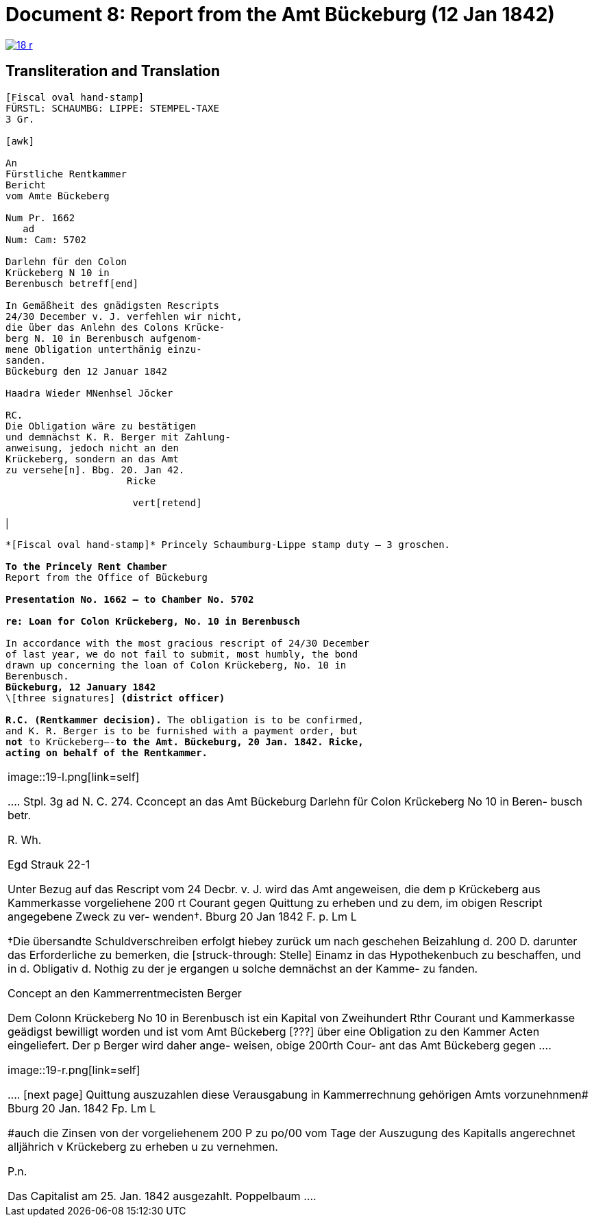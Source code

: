 = Document 8: Report from the Amt Bückeburg (12 Jan 1842)
:page-role: wide

image::18-r.png[link=self]

== Transliteration and Translation

....
[Fiscal oval hand-stamp]
FÜRSTL: SCHAUMBG: LIPPE: STEMPEL-TAXE
3 Gr.

[awk]

An
Fürstliche Rentkammer
Bericht
vom Amte Bückeberg

Num Pr. 1662
   ad           
Num: Cam: 5702  

Darlehn für den Colon
Krückeberg N 10 in 
Berenbusch betreff[end]
                
In Gemäßheit des gnädigsten Rescripts
24/30 December v. J. verfehlen wir nicht,
die über das Anlehn des Colons Krücke-
berg N. 10 in Berenbusch aufgenom-
mene Obligation unterthänig einzu-
sanden.
Bückeburg den 12 Januar 1842

Haadra Wieder MNenhsel Jöcker 

RC.
Die Obligation wäre zu bestätigen
und demnächst K. R. Berger mit Zahlung-
anweisung, jedoch nicht an den 
Krückeberg, sondern an das Amt
zu versehe[n]. Bbg. 20. Jan 42.
                     Ricke

                      vert[retend]
....

|
[verse]
____
\*[Fiscal oval hand-stamp]* Princely Schaumburg-Lippe stamp duty — 3 groschen.

*To the Princely Rent Chamber*
Report from the Office of Bückeburg

*Presentation No. 1662 — to Chamber No. 5702*

*re: Loan for Colon Krückeberg, No. 10 in Berenbusch*

In accordance with the most gracious rescript of 24/30 December
of last year, we do not fail to submit, most humbly, the bond
drawn up concerning the loan of Colon Krückeberg, No. 10 in
Berenbusch.
*Bückeburg, 12 January 1842*
\[three signatures] *(district officer)*

*R.C. (Rentkammer decision).* The obligation is to be confirmed,
and K. R. Berger is to be furnished with a payment order, but
*not* to Krückeberg—-*to the Amt. Bückeburg, 20 Jan. 1842. Ricke,
acting on behalf of the Rentkammer.*
____
|====

image::19-l.png[link=self]

....
Stpl. 3g               ad N. C. 274.
Cconcept
an das Amt Bückeburg      Darlehn für Colon
                          Krückeberg No 10 in Beren-
                          busch betr.

R.        
Wh.       
          
Egd Strauk
 22-1     


Unter Bezug auf das Rescript    
vom 24 Decbr. v. J. wird das 
Amt angeweisen, die dem p  
Krückeberg aus Kammerkasse
vorgeliehene 200 rt Courant
gegen Quittung zu erheben 
und zu dem, im obigen Rescript
angegebene Zweck zu ver-
wenden†.
Bburg 20 Jan 1842
F. p.
Lm                  L

†Die übersandte Schuldverschreiben
erfolgt hiebey zurück um nach geschehen
Beizahlung d. 200 D. darunter das
Erforderliche zu bemerken, die [struck-through: Stelle] Einamz
in das Hypothekenbuch zu beschaffen, und in
d. Obligativ d. Nothig zu der je ergangen
u solche demnächst an der Kamme-
zu fanden.

Concept                        
an den Kammerrentmecisten      
Berger                
                               
 Dem Colonn Krückeberg No 10                                  
 in Berenbusch ist ein Kapital                                
 von Zweihundert Rthr Courant                                 
 und Kammerkasse geädigst                                     
 bewilligt worden und ist                                     
 vom Amt Bückeberg [???]                                      
 über eine Obligation zu                                      
 den Kammer Acten eingeliefert.
 Der p Berger wird daher ange-
 weisen, obige 200rth Cour-
 ant das Amt Bückeberg gegen
....

image::19-r.png[link=self]

....
[next page]                              
Quittung auszuzahlen
diese Verausgabung in
Kammerrechnung gehörigen  
Amts vorzunehnmen#
Bburg 20 Jan. 1842
Fp.
Lm                 L

#auch die Zinsen von der
vorgeliehenem 200 P zu po/00
vom Tage der Auszugung des
Kapitalls angerechnet alljährich v Krückeberg
zu erheben u zu vernehmen.

    P.n.

Das Capitalist am 25. Jan.
1842 ausgezahlt.
          Poppelbaum
....

